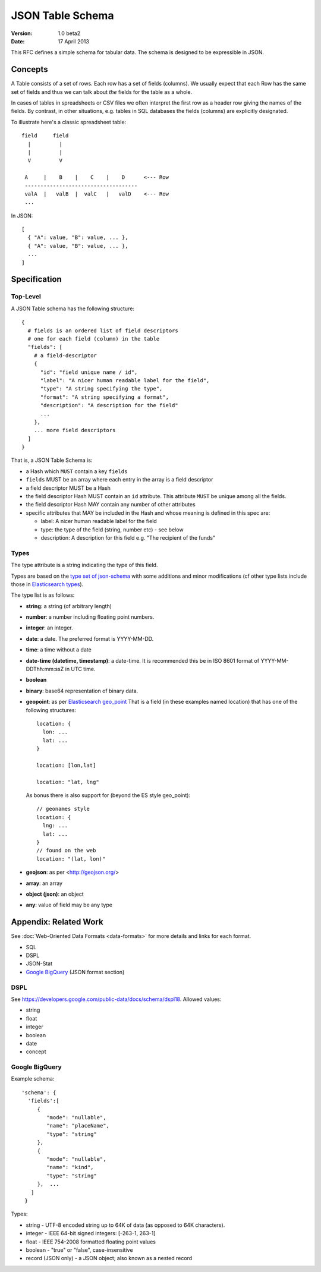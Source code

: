 =================
JSON Table Schema
=================

:**Version**: 1.0 beta2
:**Date**: 17 April 2013

This RFC defines a simple schema for tabular data. The schema is designed to be expressible in JSON.

Concepts
========

A Table consists of a set of rows. Each row has a set of fields (columns). We usually expect that each Row has the same set of fields and thus we can talk about *the* fields for the table as a whole.

In cases of tables in spreadsheets or CSV files we often interpret the first row as a header row giving the names of the fields. By contrast, in other situations, e.g. tables in SQL databases the fields (columns) are explicitly designated.

To illustrate here's a classic spreadsheet table::

      field     field
        |         |
        |         |
        V         V
      
       A     |    B    |    C    |    D      <--- Row
       ------------------------------------
       valA  |   valB  |  valC   |   valD    <--- Row
       ...
      

In JSON::

  [
    { "A": value, "B": value, ... },
    { "A": value, "B": value, ... },
    ...
  ]


Specification
=============

Top-Level
---------

A JSON Table schema has the following structure::


  {
    # fields is an ordered list of field descriptors
    # one for each field (column) in the table
    "fields": [
      # a field-descriptor
      {
        "id": "field unique name / id",
        "label": "A nicer human readable label for the field",
        "type": "A string specifying the type",
        "format": "A string specifying a format",
        "description": "A description for the field"
        ...
      },
      ... more field descriptors
    ]
  }

That is, a JSON Table Schema is:

* a Hash which ``MUST`` contain a key ``fields``
* ``fields`` MUST be an array where each entry in the array is a field descriptor
* a field descriptor MUST be a Hash
* the field descriptor Hash MUST contain an ``id`` attribute. This attribute ``MUST`` be unique among all the fields.
* the field descriptor Hash MAY contain any number of other attributes
* specific attributes that MAY be included in the Hash and whose meaning is defined in this spec are:

  * label: A nicer human readable label for the field
  * type: the type of the field (string, number etc) - see below
  * description: A description for this field e.g. "The recipient of the funds"

Types
-----

The type attribute is a string indicating the type of this field.

Types are based on the `type set of json-schema`_ with some additions and minor
modifications (cf other type lists include those in `Elasticsearch types`_).

.. _type set of json-schema: http://tools.ietf.org/html/draft-zyp-json-schema-03#section-5.1
.. _Elasticsearch types: http://www.elasticsearch.org/guide/reference/mapping/

The type list is as follows:

* **string**: a string (of arbitrary length)
* **number**: a number including floating point numbers.
* **integer**: an integer.
* **date**: a date. The preferred format is YYYY-MM-DD.
* **time**: a time without a date
* **date-time (datetime, timestamp)**: a date-time. It is recommended this be in ISO 8601
  format of YYYY-MM- DDThh:mm:ssZ in UTC time.
* **boolean**
* **binary**: base64 representation of binary data.
* **geopoint**: as per `Elasticsearch geo_point`_
  That is a field (in these examples named location) that has one of the
  following structures::

      location: {
        lon: ...
        lat: ...
      }
      
      location: [lon,lat]
      
      location: "lat, lng"

  As bonus there is also support for (beyond the ES style geo_point)::

      // geonames style
      location: {
        lng: ...
        lat: ...
      }
      // found on the web
      location: "(lat, lon)"

* **geojson**: as per <http://geojson.org/>
* **array**: an array
* **object (json)**: an object
* **any**: value of field may be any type

.. _Elasticsearch geo_point: http://www.elasticsearch.org/guide/reference/mapping/geo-point-type.html

Appendix: Related Work
======================

See :doc:`Web-Oriented Data Formats <data-formats>` for more details and links for each format.

* SQL
* DSPL
* JSON-Stat
* `Google BigQuery`_ (JSON format section)

.. _Google BigQuery: https://developers.google.com/bigquery/docs/import#jsonformat

DSPL
----

See https://developers.google.com/public-data/docs/schema/dspl18. Allowed values:

* string  
* float 
* integer 
* boolean 
* date  
* concept

Google BigQuery
---------------

Example schema::

      'schema': {
        'fields':[
           {
              "mode": "nullable",
              "name": "placeName",
              "type": "string"
           },
           {
              "mode": "nullable",
              "name": "kind",
              "type": "string"
           },  ...
         ]
       }

Types:

* string - UTF-8 encoded string up to 64K of data (as opposed to 64K characters).
* integer - IEEE 64-bit signed integers: [-263-1, 263-1]
* float - IEEE 754-2008 formatted floating point values
* boolean - "true" or "false", case-insensitive
* record (JSON only) - a JSON object; also known as a nested record

